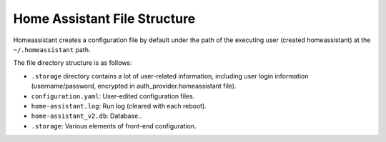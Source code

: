 Home Assistant File Structure
====================================

Homeassistant creates a configuration file by default under the path of the executing user 
(created homeassistant) at the ``~/.homeassistant`` path.

The file directory structure is as follows:

.. image:: media/image3.png

* ``.storage`` directory contains a lot of user-related information, including user login information (username/password, encrypted in auth_provider.homeassistant file).
* ``configuration.yaml``: User-edited configuration files.
* ``home-assistant.log``: Run log (cleared with each reboot).
* ``home-assistant_v2.db``: Database..
* ``.storage``: Various elements of front-end configuration.

